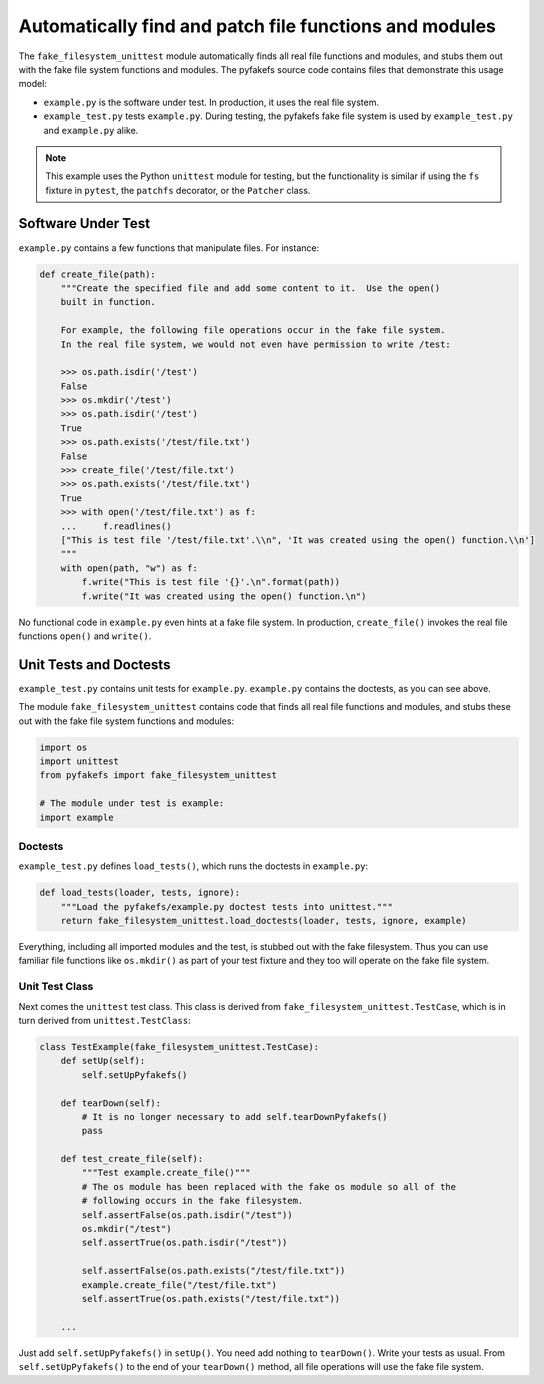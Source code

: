 .. _auto_patch:

Automatically find and patch file functions and modules
=======================================================
The ``fake_filesystem_unittest`` module automatically finds all real file
functions and modules, and stubs them out with the fake file system functions and modules.
The pyfakefs source code contains files that demonstrate this usage model:

- ``example.py`` is the software under test. In production, it uses the
  real file system.
- ``example_test.py`` tests ``example.py``. During testing, the pyfakefs fake
  file system is used by ``example_test.py`` and ``example.py`` alike.

.. note:: This example uses the Python ``unittest`` module for testing, but the
  functionality is similar if using the ``fs`` fixture in ``pytest``,
  the ``patchfs`` decorator, or the ``Patcher`` class.


Software Under Test
-------------------
``example.py`` contains a few functions that manipulate files.  For instance:

.. code:: python

    def create_file(path):
        """Create the specified file and add some content to it.  Use the open()
        built in function.

        For example, the following file operations occur in the fake file system.
        In the real file system, we would not even have permission to write /test:

        >>> os.path.isdir('/test')
        False
        >>> os.mkdir('/test')
        >>> os.path.isdir('/test')
        True
        >>> os.path.exists('/test/file.txt')
        False
        >>> create_file('/test/file.txt')
        >>> os.path.exists('/test/file.txt')
        True
        >>> with open('/test/file.txt') as f:
        ...     f.readlines()
        ["This is test file '/test/file.txt'.\\n", 'It was created using the open() function.\\n']
        """
        with open(path, "w") as f:
            f.write("This is test file '{}'.\n".format(path))
            f.write("It was created using the open() function.\n")

No functional code in ``example.py`` even hints at a fake file system. In
production, ``create_file()`` invokes the real file functions ``open()`` and
``write()``.

Unit Tests and Doctests
-----------------------
``example_test.py`` contains unit tests for ``example.py``. ``example.py``
contains the doctests, as you can see above.

The module ``fake_filesystem_unittest`` contains code that finds all real file
functions and modules, and stubs these out with the fake file system functions
and modules:

.. code:: python

    import os
    import unittest
    from pyfakefs import fake_filesystem_unittest

    # The module under test is example:
    import example

Doctests
~~~~~~~~
``example_test.py`` defines ``load_tests()``, which runs the doctests in
``example.py``:

.. code:: python

    def load_tests(loader, tests, ignore):
        """Load the pyfakefs/example.py doctest tests into unittest."""
        return fake_filesystem_unittest.load_doctests(loader, tests, ignore, example)


Everything, including all imported modules and the test, is stubbed out
with the fake filesystem. Thus you can use familiar file functions like
``os.mkdir()`` as part of your test fixture and they too will operate on the
fake file system.

Unit Test Class
~~~~~~~~~~~~~~~
Next comes the ``unittest`` test class.  This class is derived from
``fake_filesystem_unittest.TestCase``, which is in turn derived from
``unittest.TestClass``:

.. code:: python

    class TestExample(fake_filesystem_unittest.TestCase):
        def setUp(self):
            self.setUpPyfakefs()

        def tearDown(self):
            # It is no longer necessary to add self.tearDownPyfakefs()
            pass

        def test_create_file(self):
            """Test example.create_file()"""
            # The os module has been replaced with the fake os module so all of the
            # following occurs in the fake filesystem.
            self.assertFalse(os.path.isdir("/test"))
            os.mkdir("/test")
            self.assertTrue(os.path.isdir("/test"))

            self.assertFalse(os.path.exists("/test/file.txt"))
            example.create_file("/test/file.txt")
            self.assertTrue(os.path.exists("/test/file.txt"))

        ...


Just add ``self.setUpPyfakefs()`` in ``setUp()``. You need add nothing to
``tearDown()``.  Write your tests as usual.  From ``self.setUpPyfakefs()`` to
the end of your ``tearDown()`` method, all file operations will use the fake
file system.
